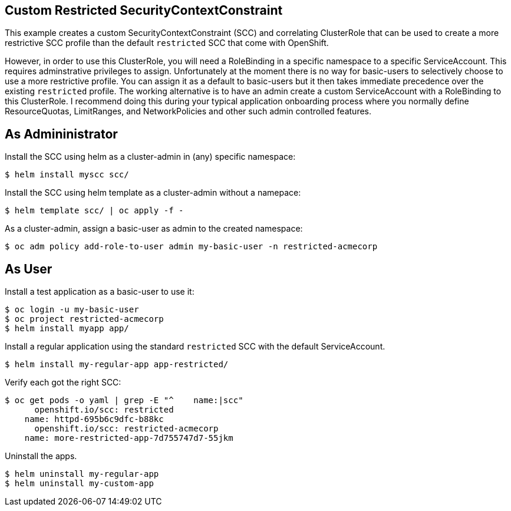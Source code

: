 == Custom Restricted SecurityContextConstraint

This example creates a custom SecurityContextConstraint (SCC) and correlating ClusterRole that can be used to create a more restrictive SCC profile than the default `restricted` SCC that come with OpenShift.

However, in order to use this ClusterRole, you will need a RoleBinding in a specific namespace to a specific ServiceAccount.  This requires adminstrative privileges to assign.  Unfortunately at the moment there is no way for basic-users to selectively choose to use a more restrictive profile.  You can assign it as a default to basic-users but it then takes immediate precedence over the existing `restricted` profile.  The working alternative is to have an admin create a custom ServiceAccount with a RoleBinding to this ClusterRole.  I recommend doing this during your typical application onboarding process where you normally define ResourceQuotas, LimitRanges, and NetworkPolicies and other such admin controlled features.

== As Admininistrator

Install the SCC using helm as a cluster-admin in (any) specific namespace:

 $ helm install myscc scc/

Install the SCC using helm template as a cluster-admin without a namepace:

 $ helm template scc/ | oc apply -f -

As a cluster-admin, assign a basic-user as admin to the created namespace:

 $ oc adm policy add-role-to-user admin my-basic-user -n restricted-acmecorp


== As User

Install a test application as a basic-user to use it:

 $ oc login -u my-basic-user 
 $ oc project restricted-acmecorp
 $ helm install myapp app/

Install a regular application using the standard `restricted` SCC with the default ServiceAccount.

 $ helm install my-regular-app app-restricted/

Verify each got the right SCC:

----
$ oc get pods -o yaml | grep -E "^    name:|scc"
      openshift.io/scc: restricted
    name: httpd-695b6c9dfc-b88kc
      openshift.io/scc: restricted-acmecorp
    name: more-restricted-app-7d755747d7-55jkm
----

Uninstall the apps.

 $ helm uninstall my-regular-app
 $ helm uninstall my-custom-app
